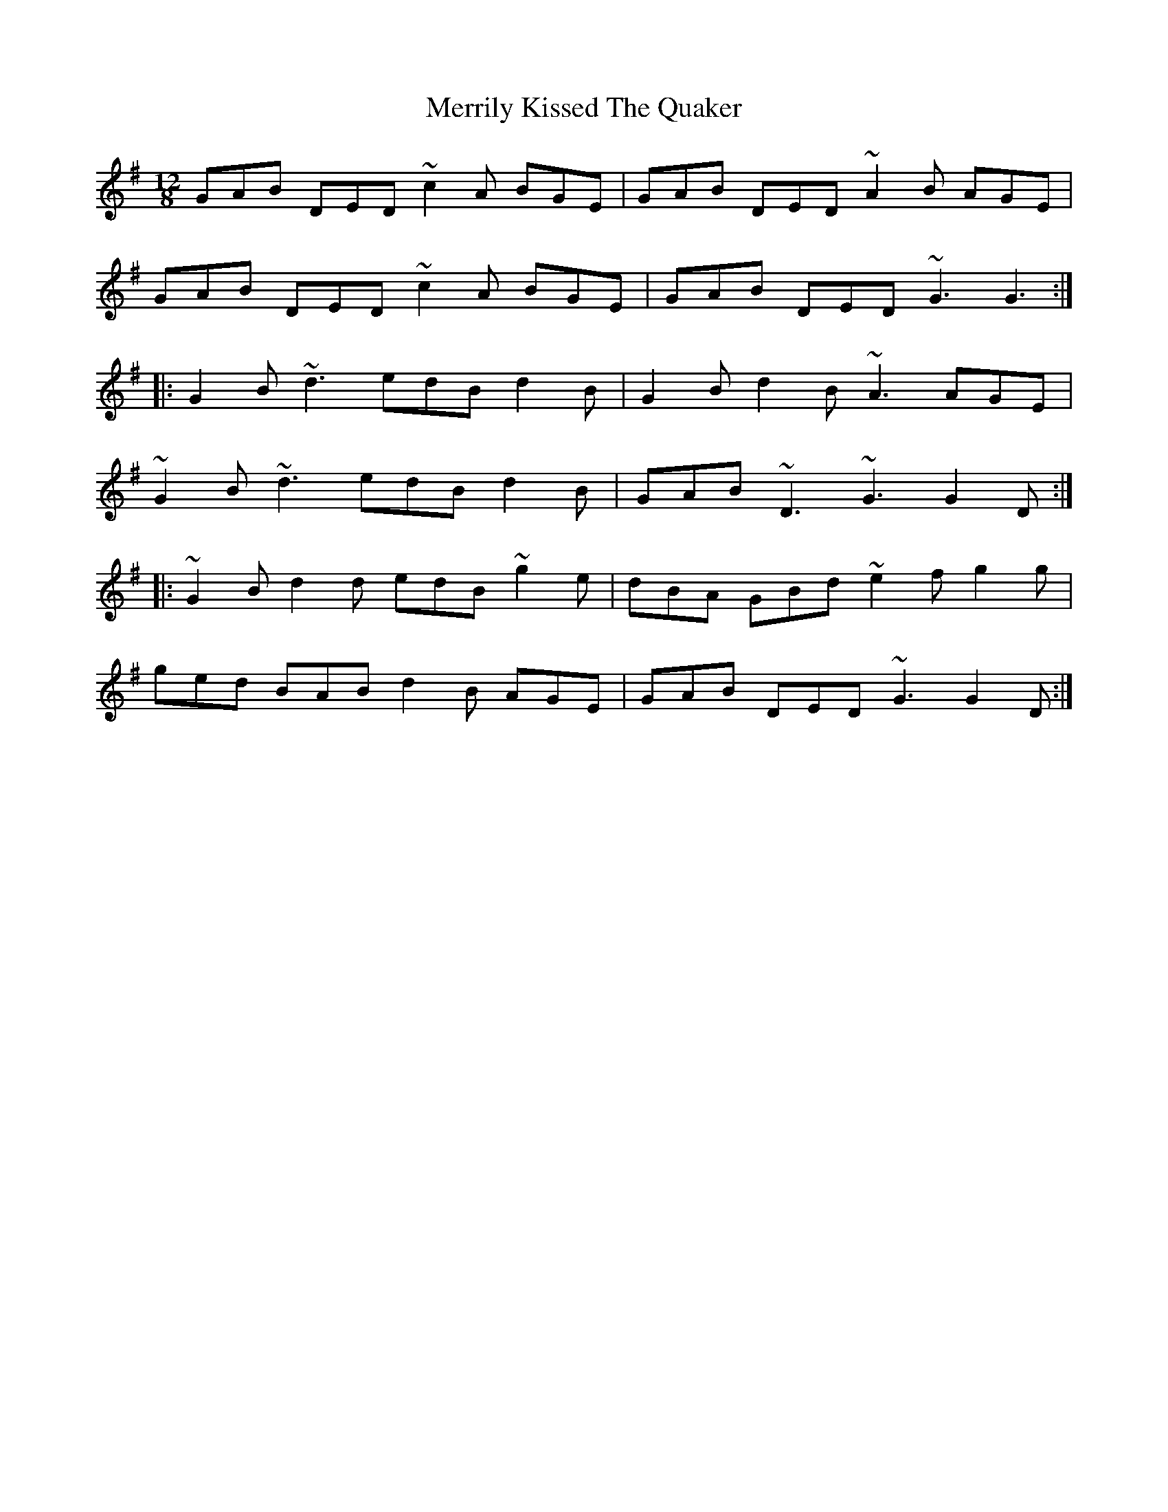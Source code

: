 X: 26354
T: Merrily Kissed The Quaker
R: slide
M: 12/8
K: Gmajor
GAB DED ~c2A BGE|GAB DED ~A2B AGE|
GAB DED ~c2A BGE|GAB DED ~G3 G3:|
|:G2B ~d3 edB d2B|G2B d2B ~A3 AGE|
~G2B ~d3 edB d2B|GAB ~D3 ~G3 G2D:|
|:~G2B d2d edB ~g2e|dBA GBd ~e2f g2g|
ged BAB d2B AGE|GAB DED ~G3 G2D:|

